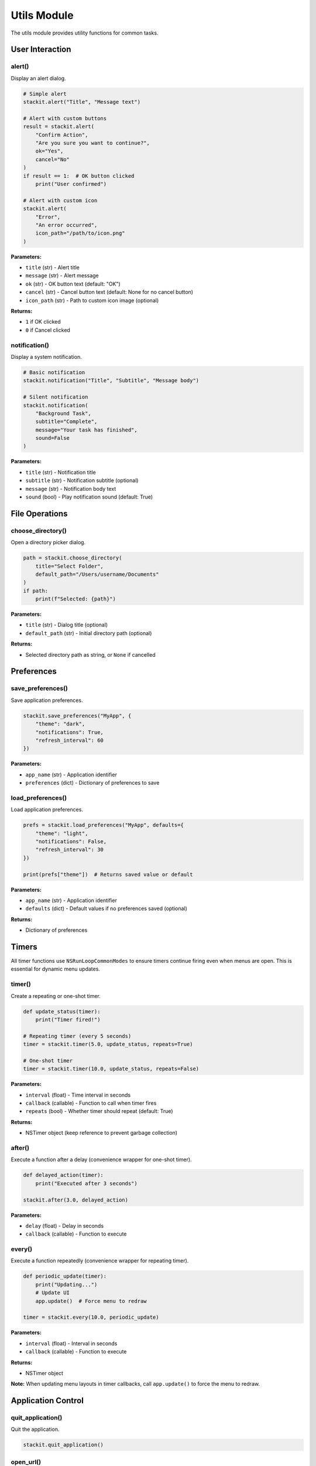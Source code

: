 Utils Module
============

The utils module provides utility functions for common tasks.

User Interaction
----------------

alert()
~~~~~~~

Display an alert dialog.

.. code-block:: python

   # Simple alert
   stackit.alert("Title", "Message text")

   # Alert with custom buttons
   result = stackit.alert(
       "Confirm Action",
       "Are you sure you want to continue?",
       ok="Yes",
       cancel="No"
   )
   if result == 1:  # OK button clicked
       print("User confirmed")

   # Alert with custom icon
   stackit.alert(
       "Error",
       "An error occurred",
       icon_path="/path/to/icon.png"
   )

**Parameters:**

* ``title`` (str) - Alert title
* ``message`` (str) - Alert message
* ``ok`` (str) - OK button text (default: "OK")
* ``cancel`` (str) - Cancel button text (default: None for no cancel button)
* ``icon_path`` (str) - Path to custom icon image (optional)

**Returns:**

* ``1`` if OK clicked
* ``0`` if Cancel clicked

notification()
~~~~~~~~~~~~~~

Display a system notification.

.. code-block:: python

   # Basic notification
   stackit.notification("Title", "Subtitle", "Message body")

   # Silent notification
   stackit.notification(
       "Background Task",
       subtitle="Complete",
       message="Your task has finished",
       sound=False
   )

**Parameters:**

* ``title`` (str) - Notification title
* ``subtitle`` (str) - Notification subtitle (optional)
* ``message`` (str) - Notification body text
* ``sound`` (bool) - Play notification sound (default: True)

File Operations
---------------

choose_directory()
~~~~~~~~~~~~~~~~~~

Open a directory picker dialog.

.. code-block:: python

   path = stackit.choose_directory(
       title="Select Folder",
       default_path="/Users/username/Documents"
   )
   if path:
       print(f"Selected: {path}")

**Parameters:**

* ``title`` (str) - Dialog title (optional)
* ``default_path`` (str) - Initial directory path (optional)

**Returns:**

* Selected directory path as string, or ``None`` if cancelled

Preferences
-----------

save_preferences()
~~~~~~~~~~~~~~~~~~

Save application preferences.

.. code-block:: python

   stackit.save_preferences("MyApp", {
       "theme": "dark",
       "notifications": True,
       "refresh_interval": 60
   })

**Parameters:**

* ``app_name`` (str) - Application identifier
* ``preferences`` (dict) - Dictionary of preferences to save

load_preferences()
~~~~~~~~~~~~~~~~~~

Load application preferences.

.. code-block:: python

   prefs = stackit.load_preferences("MyApp", defaults={
       "theme": "light",
       "notifications": False,
       "refresh_interval": 30
   })

   print(prefs["theme"])  # Returns saved value or default

**Parameters:**

* ``app_name`` (str) - Application identifier
* ``defaults`` (dict) - Default values if no preferences saved (optional)

**Returns:**

* Dictionary of preferences

Timers
------

All timer functions use ``NSRunLoopCommonModes`` to ensure timers continue firing even when menus are open. This is essential for dynamic menu updates.

timer()
~~~~~~~

Create a repeating or one-shot timer.

.. code-block:: python

   def update_status(timer):
       print("Timer fired!")

   # Repeating timer (every 5 seconds)
   timer = stackit.timer(5.0, update_status, repeats=True)

   # One-shot timer
   timer = stackit.timer(10.0, update_status, repeats=False)

**Parameters:**

* ``interval`` (float) - Time interval in seconds
* ``callback`` (callable) - Function to call when timer fires
* ``repeats`` (bool) - Whether timer should repeat (default: True)

**Returns:**

* NSTimer object (keep reference to prevent garbage collection)

after()
~~~~~~~

Execute a function after a delay (convenience wrapper for one-shot timer).

.. code-block:: python

   def delayed_action(timer):
       print("Executed after 3 seconds")

   stackit.after(3.0, delayed_action)

**Parameters:**

* ``delay`` (float) - Delay in seconds
* ``callback`` (callable) - Function to execute

every()
~~~~~~~

Execute a function repeatedly (convenience wrapper for repeating timer).

.. code-block:: python

   def periodic_update(timer):
       print("Updating...")
       # Update UI
       app.update()  # Force menu to redraw

   timer = stackit.every(10.0, periodic_update)

**Parameters:**

* ``interval`` (float) - Interval in seconds
* ``callback`` (callable) - Function to execute

**Returns:**

* NSTimer object

**Note:** When updating menu layouts in timer callbacks, call ``app.update()`` to force the menu to redraw.

Application Control
-------------------

quit_application()
~~~~~~~~~~~~~~~~~~

Quit the application.

.. code-block:: python

   stackit.quit_application()

open_url()
~~~~~~~~~~

Open a URL in the default browser (if implemented).

.. code-block:: python

   stackit.open_url("https://example.com")

**Parameters:**

* ``url`` (str) - URL to open
